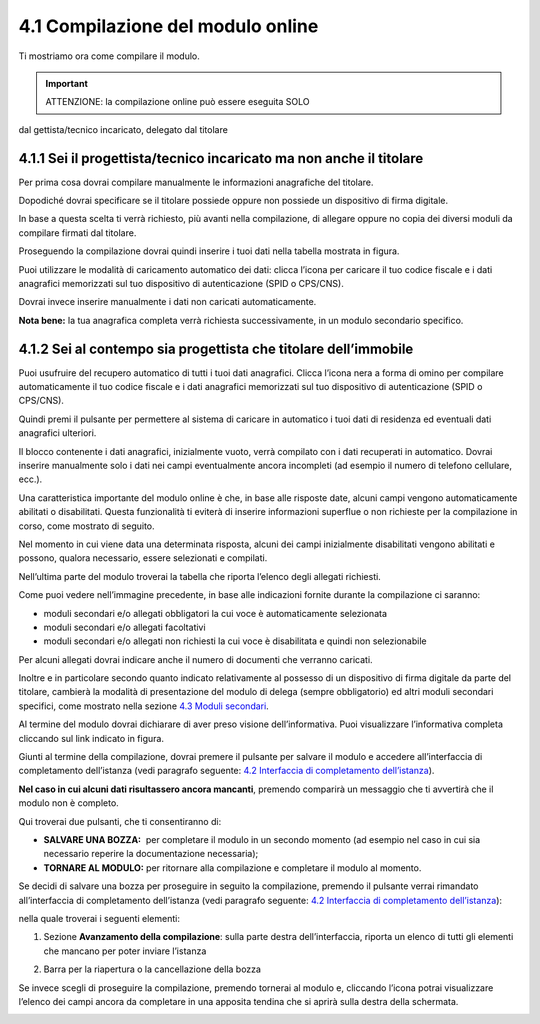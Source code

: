 4.1 Compilazione del modulo online
==================================

Ti mostriamo ora come compilare il modulo.

.. important:: ATTENZIONE: la compilazione online può essere eseguita SOLO
dal gettista/tecnico incaricato, delegato dal titolare

4.1.1 Sei il progettista/tecnico incaricato ma non anche il titolare
--------------------------------------------------------------------

Per prima cosa dovrai compilare manualmente le informazioni anagrafiche
del titolare.

|image0|

Dopodiché dovrai specificare se il titolare possiede oppure non possiede
un dispositivo di firma digitale.

|image1|

In base a questa scelta ti verrà richiesto, più avanti nella
compilazione, di allegare oppure no copia dei diversi moduli da
compilare firmati dal titolare.

Proseguendo la compilazione dovrai quindi inserire i tuoi dati nella
tabella mostrata in figura.

|image2|

Puoi utilizzare le modalità di caricamento automatico dei dati: clicca
l’icona |image3| per caricare il tuo codice fiscale e i dati anagrafici
memorizzati sul tuo dispositivo di autenticazione (SPID o CPS/CNS).

|image4|

|image5|

Dovrai invece inserire manualmente i dati non caricati automaticamente.

|image6|

**Nota bene:** la tua anagrafica completa verrà richiesta
successivamente, in un modulo secondario specifico.

4.1.2 Sei al contempo sia progettista che titolare dell’immobile
----------------------------------------------------------------

Puoi usufruire del recupero automatico di tutti i tuoi dati anagrafici.
Clicca l’icona nera a forma di omino |image7| per compilare
automaticamente il tuo codice fiscale e i dati anagrafici memorizzati
sul tuo dispositivo di autenticazione (SPID o CPS/CNS).

|image8|

|image9|

Quindi premi il pulsante |image10| per permettere al sistema di caricare
in automatico i tuoi dati di residenza ed eventuali dati anagrafici
ulteriori.

|image11|

|image12|

Il blocco contenente i dati anagrafici, inizialmente vuoto, verrà
compilato con i dati recuperati in automatico. Dovrai inserire
manualmente solo i dati nei campi eventualmente ancora incompleti (ad
esempio il numero di telefono cellulare, ecc.).

|image13|

Una caratteristica importante del modulo online è che, in base alle
risposte date, alcuni campi vengono automaticamente abilitati o
disabilitati. Questa funzionalità ti eviterà di inserire informazioni
superflue o non richieste per la compilazione in corso, come mostrato di
seguito.

|image14|

Nel momento in cui viene data una determinata risposta, alcuni dei campi
inizialmente disabilitati vengono abilitati e possono, qualora
necessario, essere selezionati e compilati.

|image15|

Nell’ultima parte del modulo troverai la tabella che riporta l’elenco
degli allegati richiesti.

|image16|

Come puoi vedere nell’immagine precedente, in base alle indicazioni
fornite durante la compilazione ci saranno:

-  moduli secondari e/o allegati obbligatori la cui voce è
   automaticamente selezionata

-  moduli secondari e/o allegati facoltativi

-  moduli secondari e/o allegati non richiesti la cui voce è
   disabilitata e quindi non selezionabile

Per alcuni allegati dovrai indicare anche il numero di documenti che
verranno caricati.

Inoltre e in particolare secondo quanto indicato relativamente al
possesso di un dispositivo di firma digitale da parte del titolare,
cambierà la modalità di presentazione del modulo di delega (sempre
obbligatorio) ed altri moduli secondari specifici, come mostrato nella
sezione `4.3 Moduli secondari <#moduli-secondari>`__.

Al termine del modulo dovrai dichiarare di aver preso visione
dell’informativa. Puoi visualizzare l’informativa completa cliccando sul
link indicato in figura.

|image17|

Giunti al termine della compilazione, dovrai premere il pulsante
|image18| per salvare il modulo e accedere all’interfaccia di
completamento dell’istanza (vedi paragrafo seguente: `4.2 Interfaccia di
completamento dell’istanza <#section-11>`__).

|image19|

**Nel caso in cui alcuni dati risultassero ancora mancanti**, premendo
|image20| comparirà un messaggio che ti avvertirà che il modulo non è
completo.

|image21|

Qui troverai due pulsanti, che ti consentiranno di:

-  **SALVARE UNA BOZZA:** |image22| per completare il modulo in un
   secondo momento (ad esempio nel caso in cui sia necessario reperire
   la documentazione necessaria);

-  **TORNARE AL MODULO:** |image23| per ritornare alla compilazione e
   completare il modulo al momento.

|image24|

Se decidi di salvare una bozza per proseguire in seguito la
compilazione, premendo il pulsante |image25| verrai rimandato
all’interfaccia di completamento dell’istanza (vedi paragrafo seguente:
`4.2 Interfaccia di completamento dell’istanza <#section-11>`__):

|image26|

nella quale troverai i seguenti elementi:

1. Sezione **Avanzamento della compilazione**: sulla parte destra
   dell’interfaccia, riporta un elenco di tutti gli elementi che mancano
   per poter inviare l’istanza

|image27|

2. Barra per la riapertura o la cancellazione della bozza

|image28|

Se invece scegli di proseguire la compilazione, premendo |image29|
tornerai al modulo e, cliccando l’icona |image30| potrai visualizzare
l’elenco dei campi ancora da completare in una apposita tendina che si
aprirà sulla destra della schermata.

|image31|

.. _section-10:

|image32|

.. _section-11:

.. |image0| image:: /media/image89.png
   :width: 6.68229in
   :height: 4.94571in
.. |image1| image:: /media/image131.png
   :width: 3.82292in
   :height: 0.95833in
.. |image2| image:: /media/image25.png
   :width: 6.55007in
   :height: 0.72917in
.. |image3| image:: /media/image24.png
   :width: 0.28966in
   :height: 0.25in
.. |image4| image:: /media/image32.png
   :width: 7.08973in
   :height: 1.65278in
.. |image5| image:: /media/image105.png
   :width: 7.08973in
   :height: 1.70833in
.. |image6| image:: /media/image14.png
   :width: 6.32288in
   :height: 1.51868in
.. |image7| image:: /media/image24.png
   :width: 0.29167in
   :height: 0.25201in
.. |image8| image:: /media/image87.png
   :width: 5.52083in
   :height: 2.46521in
.. |image9| image:: /media/image33.png
   :width: 5.56197in
   :height: 2.0235in
.. |image10| image:: /media/image58.png
   :width: 1.44375in
   :height: 0.29028in
.. |image11| image:: /media/image69.png
   :width: 7.06049in
   :height: 2.57197in
.. |image12| image:: /media/image85.png
   :width: 7.03966in
   :height: 2.5779in
.. |image13| image:: /media/image117.png
   :width: 7.05007in
   :height: 3.76072in
.. |image14| image:: /media/image70.png
   :width: 7.03966in
   :height: 2.3879in
.. |image15| image:: /media/image23.png
   :width: 7.01092in
   :height: 2.41933in
.. |image16| image:: /media/image54.png
   :width: 6.25204in
   :height: 4.66378in
.. |image17| image:: /media/image149.png
   :width: 7.07091in
   :height: 2.62693in
.. |image18| image:: /media/image56.png
   :width: 1.29306in
   :height: 0.34861in
.. |image19| image:: /media/image122.png
   :width: 7.03966in
   :height: 1.38542in
.. |image20| image:: /media/image56.png
   :width: 1.29306in
   :height: 0.34861in
.. |image21| image:: /media/image67.png
   :width: 4.75521in
   :height: 1.55908in
.. |image22| image:: /media/image13.png
   :width: 0.94039in
   :height: 0.26042in
.. |image23| image:: /media/image13.png
   :width: 0.94039in
   :height: 0.26042in
.. |image24| image:: /media/image100.png
   :width: 4.69775in
   :height: 2.19017in
.. |image25| image:: /media/image13.png
   :width: 0.94039in
   :height: 0.26042in
.. |image26| image:: /media/image19.png
   :width: 6.83607in
   :height: 2.32616in
.. |image27| image:: /media/image132.png
   :width: 3.98958in
   :height: 2.90625in
.. |image28| image:: /media/image48.png
   :width: 6.69893in
   :height: 2.12477in
.. |image29| image:: /media/image67.png
   :width: 0.94039in
   :height: 0.26042in
.. |image30| image:: /media/image45.png
   :width: 0.33132in
   :height: 0.32292in
.. |image31| image:: /media/image30.png
   :width: 6.87944in
   :height: 4.12767in
.. |image32| image:: /media/image92.png
   :width: 7.08973in
   :height: 4.19444in
